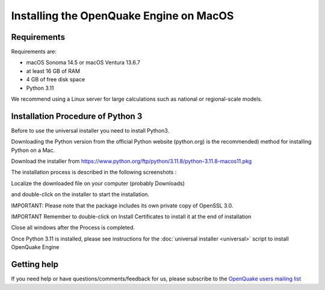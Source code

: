 Installing the OpenQuake Engine on MacOS
========================================

Requirements
------------

Requirements are:

-  macOS Sonoma 14.5 or macOS Ventura 13.6.7
-  at least 16 GB of RAM
-  4 GB of free disk space
-  Python 3.11

We recommend using a Linux server for large calculations such as
national or regional-scale models.

Installation Procedure of Python 3
----------------------------------

Before to use the universal installer you need to install Python3.

Downloading the Python version from the official Python website
(python.org) is the recommended) method for installing Python on a Mac.

Download the installer from
https://www.python.org/ftp/python/3.11.8/python-3.11.8-macos11.pkg

The installation process is described in the following screenshots :

Localize the downloaded file on your computer (probably Downloads)

.. image:: _images/macos/download_python.png


and double-click on the installer to start the installation.

.. image:: _images/macos/run_installer.png


IMPORTANT: Please note that the package includes its own private copy of
OpenSSL 3.0.

.. image:: _images/macos/openssl.png


IMPORTANT Remember to double-click on Install Certificates to install it
at the end of installation


.. image:: _images/macos/install_certifi_1.png


.. image:: _images/macos/install_certifi_2.png


.. image:: _images/macos/install_certifi_3.png

Close all windows after the Process is completed.

Once Python 3.11 is installed, please see instructions for the :doc:`universal installer <universal>` script to install OpenQuake Engine

Getting help
------------

If you need help or have questions/comments/feedback for us, please
subscribe to the `OpenQuake users mailing
list <https://groups.google.com/g/openquake-users>`__
